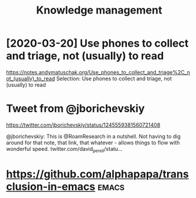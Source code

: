 #+TITLE: Knowledge management
#+filetags: pkm
* [2020-03-20] Use phones to collect and triage, not (usually) to read
https://notes.andymatuschak.org/Use_phones_to_collect_and_triage%2C_not_(usually)_to_read
Selection:
Use phones to collect and triage, not (usually) to read
* Tweet from @jborichevskiy
https://twitter.com/jborichevskiy/status/1245559381560721408

@jborichevskiy: This is @RoamResearch in a nutshell. Not having to dig around for that note, that link, that whatever - allows things to flow with wonderful speed. twitter.com/david_perell/statu...

* https://github.com/alphapapa/transclusion-in-emacs                  :emacs:
